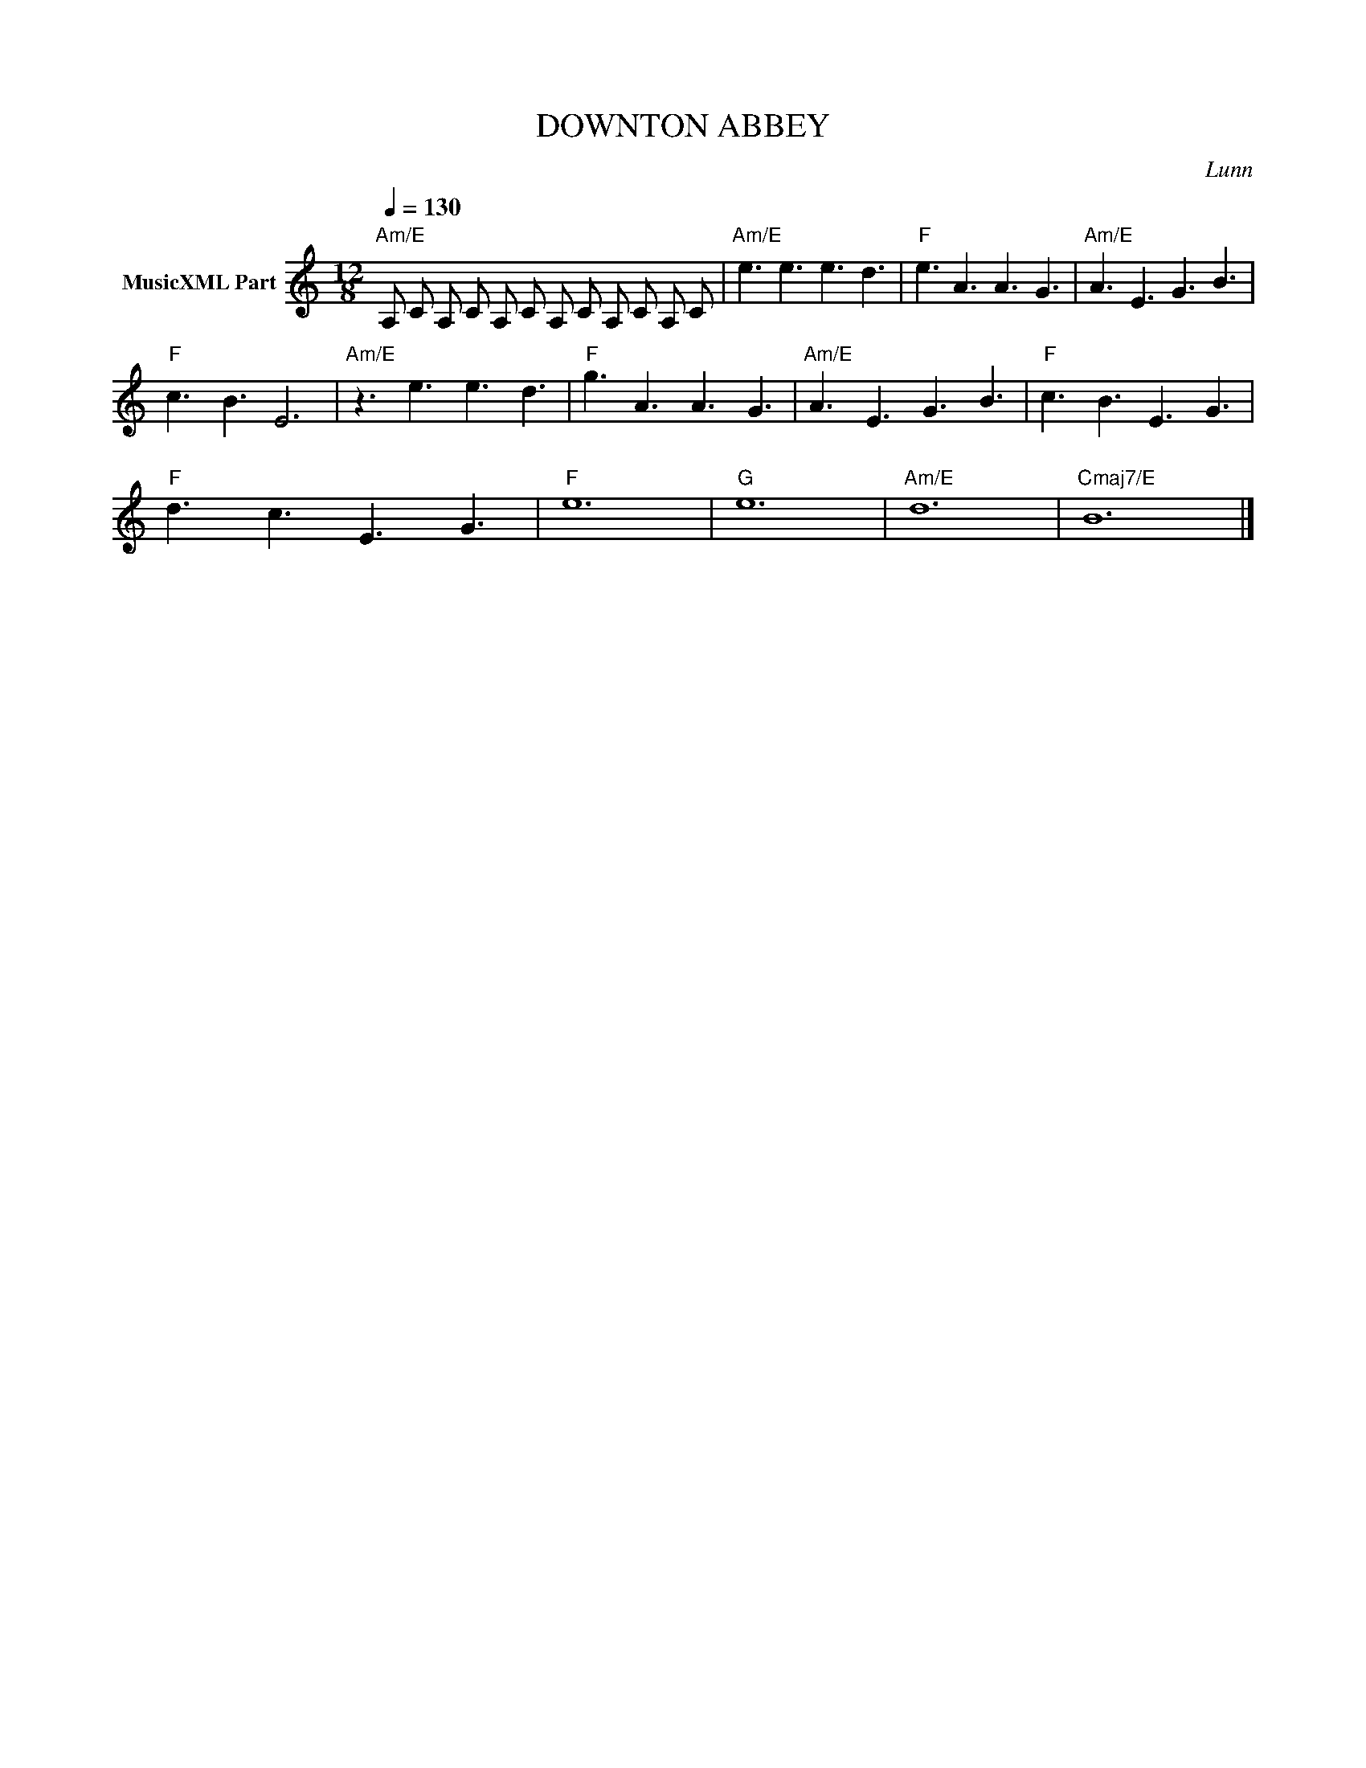 X:1
T:DOWNTON ABBEY
C:Lunn
Z:All Rights Reserved
L:1/8
Q:1/4=130
M:12/8
K:C
V:1 treble nm="MusicXML Part"
%%MIDI program 0
V:1
"Am/E" A, C A, C A, C A, C A, C A, C |"Am/E" e3 e3 e3 d3 |"F" e3 A3 A3 G3 |"Am/E" A3 E3 G3 B3 | %4
"F" c3 B3 E6 |"Am/E" z3 e3 e3 d3 |"F" g3 A3 A3 G3 |"Am/E" A3 E3 G3 B3 |"F" c3 B3 E3 G3 | %9
"F" d3 c3 E3 G3 |"F" e12 |"G" e12 |"Am/E" d12 |"Cmaj7/E" B12 |] %14

